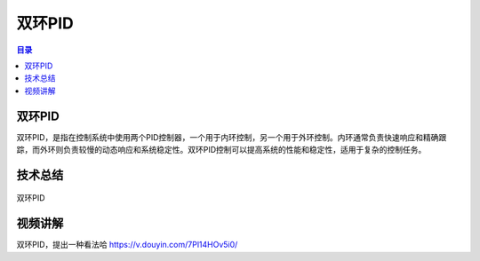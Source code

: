 双环PID
========
.. contents:: 目录

双环PID
-----------
双环PID，是指在控制系统中使用两个PID控制器，一个用于内环控制，另一个用于外环控制。内环通常负责快速响应和精确跟踪，而外环则负责较慢的动态响应和系统稳定性。双环PID控制可以提高系统的性能和稳定性，适用于复杂的控制任务。

技术总结
-----------
.. figure:: images/双环PID.jpg
   :alt: 双环PID
   :align: center

   双环PID
   
视频讲解
-----------
双环PID，提出一种看法哈 https://v.douyin.com/7Pl14HOv5i0/